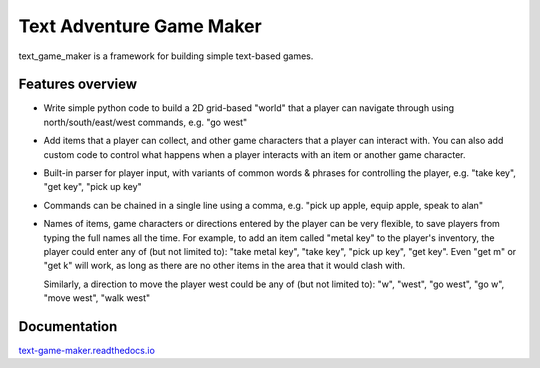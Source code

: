 .. |projectname| replace:: text_game_maker

Text Adventure Game Maker
-------------------------

|projectname| is a framework for building simple text-based games.

Features overview
=================

* Write simple python code to build a 2D grid-based "world" that a player
  can navigate through using north/south/east/west commands, e.g. "go west"

* Add items that a player can collect, and other game characters that a player
  can interact with. You can also add custom code to control what happens
  when a player interacts with an item or another game character.

* Built-in parser for player input, with variants of common words & phrases for
  controlling the player, e.g. "take key", "get key", "pick up key"

* Commands can be chained in a single line using a comma, e.g.
  "pick up apple, equip apple, speak to alan"

* Names of items, game characters or directions entered by the player can
  be very flexible, to save players from typing the full names all the time.
  For example, to add an item called "metal key" to the player's inventory,
  the player could enter any of (but not limited to): "take metal key",
  "take key", "pick up key", "get key". Even "get m" or "get k" will work, as
  long as there are no other items in the area that it would clash with.

  Similarly, a direction to move the player west could be any of (but not
  limited to): "w", "west", "go west", "go w", "move west", "walk west"

Documentation
=============

`text-game-maker.readthedocs.io <https://text-game-maker.readthedocs.io>`_
